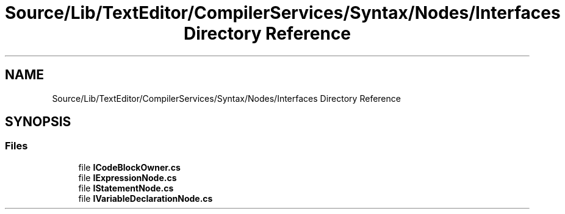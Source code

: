 .TH "Source/Lib/TextEditor/CompilerServices/Syntax/Nodes/Interfaces Directory Reference" 3 "Version 1.0.0" "Luthetus.Ide" \" -*- nroff -*-
.ad l
.nh
.SH NAME
Source/Lib/TextEditor/CompilerServices/Syntax/Nodes/Interfaces Directory Reference
.SH SYNOPSIS
.br
.PP
.SS "Files"

.in +1c
.ti -1c
.RI "file \fBICodeBlockOwner\&.cs\fP"
.br
.ti -1c
.RI "file \fBIExpressionNode\&.cs\fP"
.br
.ti -1c
.RI "file \fBIStatementNode\&.cs\fP"
.br
.ti -1c
.RI "file \fBIVariableDeclarationNode\&.cs\fP"
.br
.in -1c
